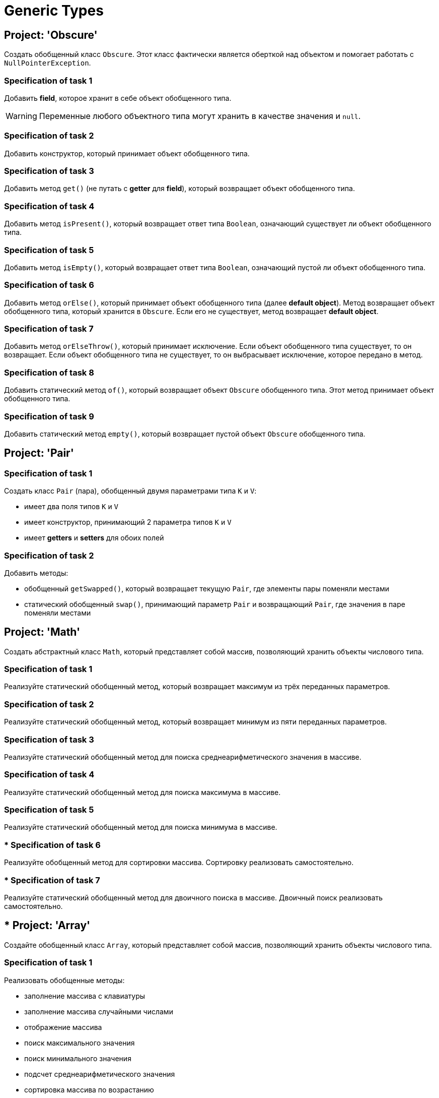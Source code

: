 = Generic Types

== Project: 'Obscure'

Создать обобщенный класс `Obscure`.
Этот класс фактически является оберткой над объектом и помогает работать с `NullPointerException`.

=== Specification of task 1

Добавить *field*, которое хранит в себе объект обобщенного типа.

WARNING: Переменные любого объектного типа могут хранить в качестве значения и `null`.

=== Specification of task 2

Добавить конструктор, который принимает объект обобщенного типа.

=== Specification of task 3

Добавить метод `get()` (не путать с *getter* для *field*), который возвращает объект обобщенного типа.

=== Specification of task 4

Добавить метод `isPresent()`, который возвращает ответ типа `Boolean`, означающий существует ли объект обобщенного типа.

=== Specification of task 5

Добавить метод `isEmpty()`, который возвращает ответ типа `Boolean`, означающий пустой ли объект обобщенного типа.

=== Specification of task 6

Добавить метод `orElse()`, который принимает объект обобщенного типа (далее *default object*). Метод возвращает объект обобщенного типа, который хранится в `Obscure`. Если его не существует, метод возвращает *default object*.

=== Specification of task 7

Добавить метод `orElseThrow()`, который принимает исключение. Если объект обобщенного типа существует, то он возвращает.
Если объект обобщенного типа не существует, то он выбрасывает исключение, которое передано в метод.

=== Specification of task 8

Добавить статический метод `of()`, который возвращает объект `Obscure` обобщенного типа.
Этот метод принимает объект обобщенного типа.

=== Specification of task 9

Добавить статический метод `empty()`, который возвращает пустой объект `Obscure` обобщенного типа.

== Project: 'Pair'

=== Specification of task 1

Создать класс `Pair` (пара), обобщенный двумя параметрами типа `K` и `V`:

* имеет два поля типов `K` и `V`
* имеет конструктор, принимающий 2 параметра типов `K` и `V`
* имеет *getters* и *setters* для обоих полей

=== Specification of task 2

Добавить методы:

* обобщенный `getSwapped()`, который возвращает текущую `Pair`, где элементы пары поменяли местами
* статический обобщенный `swap()`, принимающий параметр `Pair` и возвращающий `Pair`, где значения в паре поменяли местами

== Project: 'Math'

Создать абстрактный класс `Math`, который представляет собой массив, позволяющий хранить объекты числового типа.

=== Specification of task 1

Реализуйте статический обобщенный метод, который возвращает максимум из трёх переданных параметров.

=== Specification of task 2

Реализуйте статический обобщенный метод, который возвращает минимум из пяти переданных параметров.

=== Specification of task 3

Реализуйте статический обобщенный метод для поиска среднеарифметического значения в массиве.

=== Specification of task 4

Реализуйте статический обобщенный метод для поиска максимума в массиве.

=== Specification of task 5

Реализуйте статический обобщенный метод для поиска минимума в массиве.

=== * Specification of task 6

Реализуйте обобщенный метод для сортировки массива.
Сортировку реализовать самостоятельно.

=== * Specification of task 7

Реализуйте статический обобщенный метод для двоичного поиска в массиве.
Двоичный поиск реализовать самостоятельно.

== * Project: 'Array'

Создайте обобщенный класс `Array`, который представляет собой массив, позволяющий хранить объекты числового типа.

=== Specification of task 1

Реализовать обобщенные методы:

* заполнение массива с клавиатуры
* заполнение массива случайными числами
* отображение массива
* поиск максимального значения
* поиск минимального значения
* подсчет среднеарифметического значения
* сортировка массива по возрастанию
* сортировка массива по убыванию
* поиск значения в массиве, используя бинарный поиск
* замена значения в массиве на новое значение

== ** Project: 'Custom Array List'

Написать обобщенный класс, реализующий логику работы одномерного безразмерного динамического массива.

* Имя класса `CustomArrayList`.
* Структура данных – массив.
* Типы хранимых данных – объекты любых классов.
* Все открытые методы должны содержать *javadoc*.
* Все открытые методы должны быть протестированы.

=== Specification of task 1

Создать в классе три поля:

* `data` - ссылка на инкапсулированный массив;
* `size` - текущее количество существующих элементов в массиве;
* `capacity` - текущая емкость массива (по умолчанию `10`).

=== Specification of task 2

Создать два конструктора:

* С параметром типа `int`, задающего начальную емкость массива.
Принимает один параметр (т.е. задает `capacity`), выделяет память под массив (`size = 0`).
* Без параметров (по умолчанию), который выделяет память под массив на 10 элементов, равных нулю (`capacity = 10`,
`size = 0`).
* Переиспользовать конструктор с параметрами для уменьшения кода.

=== Specification of task 3

Реализовать методы:

* `getSize()`.
** Сеттера для `size` не должно быть
* переопределить метод `toString()` и реализовать строковое представление элементов массива через пробел
* `ensureCapacity()` – закрытый метод, который проверяет, достаточно ли резерва памяти для хранения указанного в параметре количества элементов.
** Если значение параметра меньше текущего `capacity`, то ничего не происходит.
** Если значение параметра больше текущего `capacity`, то массив пересоздается, памяти выделяется в 1,5 раза + 1 элемент больше.
Существующие элементы не должны быть потеряны, они переносятся в новый массив.

=== Specification of task 4

Реализовать методы:

* `pushBack()` - добавление элемента в конец массива.
** Должна быть проверка, достаточно ли памяти
** Если памяти недостаточно увеличить емкость массива данных
* `popFront()` - удаление первого элемента из массива
* `pushFront()` - добавление нового элемента в начало массива
* `insert()` - вставка нового элемента в массив по указанному индексу, с проверкой на выход за пределы массива
* `removeAt()` - удаление одного элемента по указанному индексу.
** Должна быть проверка на допустимость индекса
* `remove()` - удаление одного элемента, значение которого совпадает со значением переданного параметра
* `removeAll()` - удаление всех элементов, значения которых совпадает со значением переданного параметра
* `popBack()` - удаление последнего элемента из массива
* `clear()` - обнуление массива – всем элементам массива по индексам от `0` до `size - 1` присвоить значение `null`, полю
`size` присвоить значение `0`

=== Specification of task 5

Реализовать методы:

* `isEmpty()` - метод возвращает `true`, если `size = 0`, и `false` в обратном случае
* `trimToSize()` - метод подгоняет значение `capacity` под `size`, естественно уменьшая размер используемой памяти
* `indexOf()` - линейный поиск слева направо первого вхождения в массив указанного значения.
В результате работы вернуть индекс найденного элемента, а если ничего не найдено, вернуть `-1`
* `lastIndexOf()` - линейный поиск справа налево вхождения в массив указанного значения.
В результате работы вернуть индекс найденного элемента, а если ничего не найдено, вернуть `-1`

=== Specification of task 6

Реализовать методы:

* `reverse()` - изменение порядка следования элементов в массиве на противоположный
* `shuffle()` - случайное перемешивание элементов массива

=== Specification of task 7

Реализовать методы:

* `equals()` - в качестве параметра передается ссылка на другой объект класса `CustomArrayList`.
Метод сравнивает массивы не только по количеству элементов, но и по их содержимому
* `getElementAt()` - возврат копии элемента массива по указанному индексу, с проверкой на выход за пределы массива

Переопределить методы:

* `clone()` - метод создает точную копию `CustomArrayList` и возвращает ссылку на эту копию

== ** Project: 'Matrix'

Создайте обобщенный класс `Matrix`, который представляет собой массив, позволяющий хранить объекты числового типа.

=== Specification of task 1

Необходимо реализовать:

* заполнение матрицы с клавиатуры
* заполнение случайными значениями
* отображение матрицы
* поиск максимального и минимального элемента
* подсчет среднеарифметического значения

=== ** Specification of task 2

Дополнительно реализовать:

* арифметические операции `+`, `-`, `*`, `/` по правилам работы с матрицами
